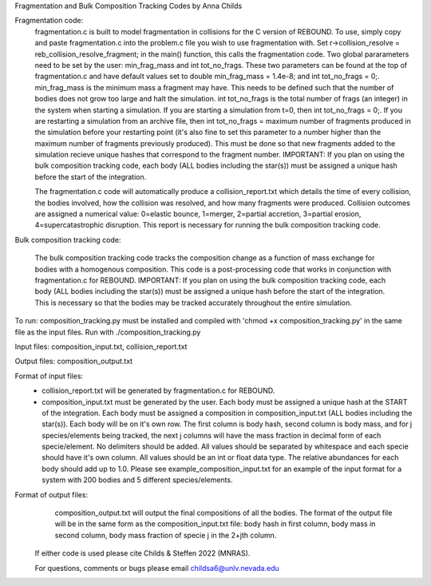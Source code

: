 Fragmentation and Bulk Composition Tracking Codes by Anna Childs

Fragmentation code:
	fragmentation.c is built to model fragmentation in collisions for the C version of REBOUND.  To use, simply copy and paste fragmentation.c into the problem.c file you wish to use fragmentation with.  Set r->collision_resolve = reb_collision_resolve_fragment; in the main() function, this calls the fragmentation code.  Two global pararameters need to be set by the user: min_frag_mass and int tot_no_frags.  These two parameters can be found at the top of fragmentation.c and have default values set to double min_frag_mass = 1.4e-8; and int tot_no_frags = 0;.  min_frag_mass is the minimum mass a fragment may have.  This needs to be defined such that the number of bodies does not grow too large and halt the simulation.  int tot_no_frags is the total number of frags (an integer) in the system when starting a simulation.  If you are starting a simulation from t=0, then int tot_no_frags = 0;.  If you are restarting a simulation from an archive file, then int tot_no_frags = maximum number of fragments produced in the simulation before your restarting point (it's also fine to set this parameter to a number higher than the maximum number of fragments previously produced).  This must be done so that new fragments added to the simulation recieve unique hashes that correspond to the fragment number.  IMPORTANT: If you plan on using the bulk composition tracking code, each body (ALL bodies including the star(s)) must be assigned a unique hash before the start of the integration.

	The fragmentation.c code will automatically produce a collision_report.txt which details the time of every collision, the bodies involved, how the collision was resolved, and how many fragments were produced.  Collision outcomes are assigned a numerical value: 0=elastic bounce, 1=merger, 2=partial accretion, 3=partial erosion, 4=supercatastrophic disruption.  This report is necessary for running the bulk composition tracking code.

Bulk composition tracking code:

	The bulk composition tracking code tracks the composition change as a function of mass exchange for bodies with a homogenous composition.  This code is a post-processing code that works in conjunction with fragmentation.c for REBOUND.  IMPORTANT: If you plan on using the bulk composition tracking code, each body (ALL bodies including the star(s)) must be assigned a unique hash before the start of the integration.  This is necessary so that the bodies may be tracked accurately throughout the entire simulation.

To run: composition_tracking.py must be installed and compiled with 'chmod +x composition_tracking.py' in the same file as the input files.  Run with ./composition_tracking.py

Input files: composition_input.txt, collision_report.txt

Output files: composition_output.txt

Format of input files:
	- collision_report.txt will be generated by fragmentation.c for REBOUND.

	- composition_input.txt must be generated by the user.  Each body must be assigned a unique hash at the START of the integration.  Each body must be assigned a composition in composition_input.txt (ALL bodies including the star(s)). Each body will be on it's own row.  The first column is body hash, second column is body mass, and for j species/elements being tracked, the next j columns will have the mass fraction in decimal form of each specie/element.  No delimiters should be added.  All values should be separated by whitespace and each specie should have it's own column.  All values should be an int or float data type.  The relative abundances for each body should add up to 1.0. Please see example_composition_input.txt for an example of the input format for a system with 200 bodies and 5 different species/elements.

Format of output files:
	composition_output.txt will output the final compositions of all the bodies.  The format of the output file will be in the same form as the composition_input.txt file: body hash in first column, body mass in second column, body mass fraction of specie j in the 2+jth column.
  
 If either code is used please cite Childs & Steffen 2022 (MNRAS).
 
 For questions, comments or bugs please email childsa6@unlv.nevada.edu
	
